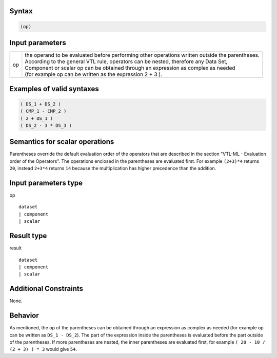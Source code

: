 ------
Syntax
------
.. code-block:: text

    (op)

----------------
Input parameters
----------------
.. list-table::

   * - op 
     - | the operand to be evaluated before performing other operations written outside the parentheses. 
       | According to the general VTL rule, operators can be nested, therefore any Data Set, 
       | Component or scalar op can be obtained through an expression as complex as needed 
       | (for example op can be written as the expression 2 + 3 ).

------------------------------------
Examples of valid syntaxes
------------------------------------
.. code-block::

  ( DS_1 + DS_2 )
  ( CMP_1 - CMP_2 )
  ( 2 + DS_1 )
  ( DS_2 - 3 * DS_3 )

------------------------------------
Semantics  for scalar operations
------------------------------------
Parentheses override the default evaluation order of the operators that are described in the section "VTL-ML - Evaluation order of the Operators". 
The operations enclosed in the parentheses are evaluated first. 
For example ``(2+3)*4`` returns ``20``, instead ``2+3*4`` returns ``14`` because the multiplication has higher precedence than the addition.

-----------------------------
Input parameters type
-----------------------------
op :: 

	dataset 
	| component
	| scalar

-----------------------------
Result type
-----------------------------
result :: 
	
	dataset 
	| component
	| scalar

-----------------------------
Additional Constraints
-----------------------------
None.

--------
Behavior
--------

As mentioned, the op of the parentheses can be obtained through an expression as complex as needed (for example op can be written as ``DS_1 - DS_2``). 
The part of the expression inside the parentheses is evaluated before the part outside of the parentheses.
If more parentheses are nested, the inner parentheses are evaluated first, for example ``( 20 - 10 / (2 + 3) ) * 3`` would give ``54``.
